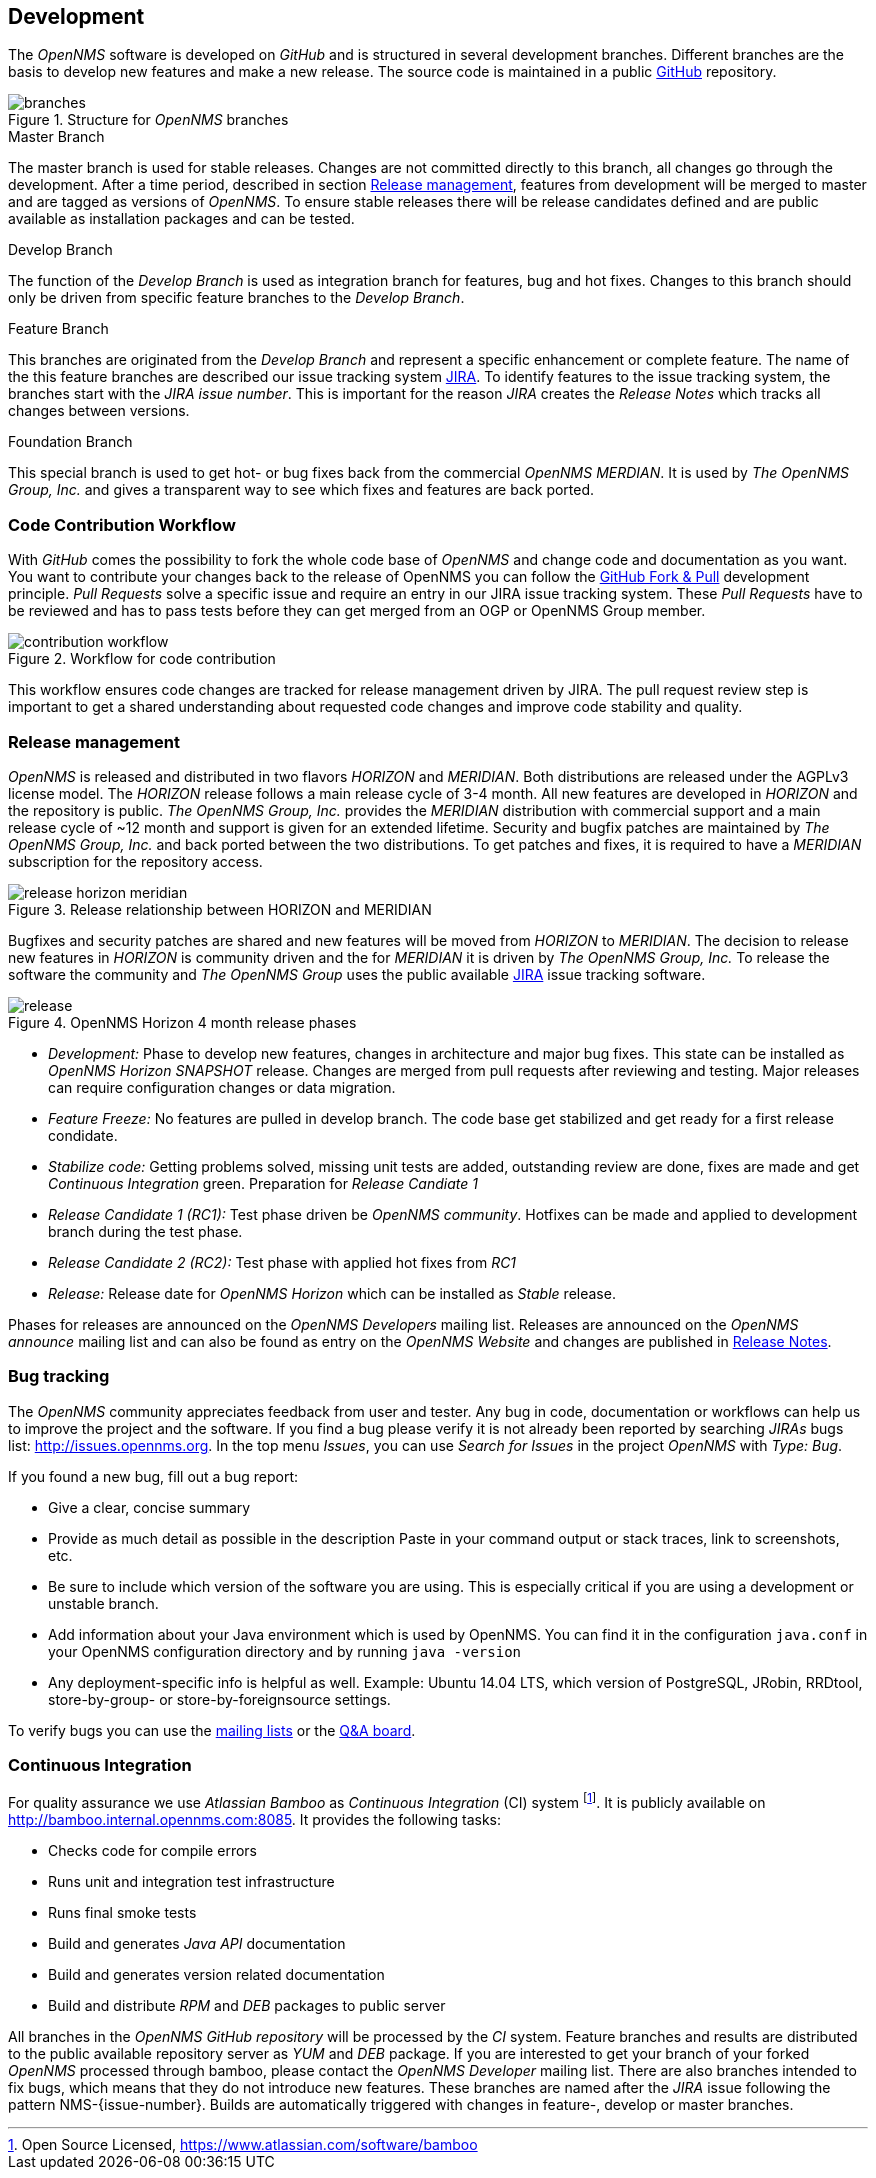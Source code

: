 
// Allow GitHub image rendering
:imagesdir: ../images

[[ocwg-development]]
== Development
The _OpenNMS_ software is developed on _GitHub_ and is structured in several development branches.
Different branches are the basis to develop new features and make a new release.
The source code is maintained in a public link:https://github.com/OpenNMS/opennms[GitHub] repository.

.Structure for _OpenNMS_ branches
image::branches.png[]

.Master Branch
The master branch is used for stable releases.
Changes are not committed directly to this branch, all changes go through the development.
After a time period, described in section <<ocwg-release-management>>, features from development will be merged to master and are tagged as versions of _OpenNMS_.
To ensure stable releases there will be release candidates defined and are public available as installation packages and can be tested.

.Develop Branch
The function of the _Develop Branch_ is used as integration branch for features, bug and hot fixes.
Changes to this branch should only be driven from specific feature branches to the _Develop Branch_.

.Feature Branch
This branches are originated from the _Develop Branch_ and represent a specific enhancement or complete feature.
The name of the this feature branches are described our issue tracking system link:http://issues.opennms.org[JIRA].
To identify features to the issue tracking system, the branches start with the _JIRA issue number_.
This is important for the reason _JIRA_ creates the _Release Notes_ which tracks all changes between versions.

.Foundation Branch
This special branch is used to get hot- or bug fixes back from the commercial _OpenNMS MERDIAN_.
It is used by _The OpenNMS Group, Inc._ and gives a transparent way to see which fixes and features are back ported.

[[ocwg-code-contribution-workflow]]
=== Code Contribution Workflow

With _GitHub_ comes the possibility to fork the whole code base of _OpenNMS_ and change code and documentation as you want.
You want to contribute your changes back to the release of OpenNMS you can follow the link:https://help.github.com/articles/using-pull-requests/[GitHub Fork & Pull] development principle.
_Pull Requests_ solve a specific issue and require an entry in our JIRA issue tracking system.
These _Pull Requests_ have to be reviewed and has to pass tests before they can get merged from an OGP or OpenNMS Group member.

.Workflow for code contribution
image::contribution-workflow.png[]

This workflow ensures code changes are tracked for release management driven by JIRA.
The pull request review step is important to get a shared understanding about requested code changes and improve code stability and quality.

[[ocwg-release-management]]
=== Release management

_OpenNMS_ is released and distributed in two flavors _HORIZON_ and _MERIDIAN_.
Both distributions are released under the AGPLv3 license model.
The _HORIZON_ release follows a main release cycle of 3-4 month.
All new features are developed in _HORIZON_ and the repository is public.
_The OpenNMS Group, Inc._ provides the _MERIDIAN_ distribution with commercial support and a main release cycle of ~12 month and support is given for an extended lifetime.
Security and bugfix patches are maintained by _The OpenNMS Group, Inc._ and back ported between the two distributions.
To get patches and fixes, it is required to have a _MERIDIAN_ subscription for the repository access.

.Release relationship between HORIZON and MERIDIAN
image::release-horizon-meridian.png[]

Bugfixes and security patches are shared and new features will be moved from _HORIZON_ to _MERIDIAN_.
The decision to release new features in _HORIZON_ is community driven and the for _MERIDIAN_ it is driven by _The OpenNMS Group, Inc._
To release the software the community and _The OpenNMS Group_ uses the public available link:http://issues.opennms.org[JIRA] issue tracking software.

.OpenNMS Horizon 4 month release phases
image::release.png[]

* _Development:_ Phase to develop new features, changes in architecture and major bug fixes.
  This state can be installed as _OpenNMS Horizon SNAPSHOT_ release.
  Changes are merged from pull requests after reviewing and testing.
  Major releases can require configuration changes or data migration.
* _Feature Freeze:_ No features are pulled in develop branch.
  The code base get stabilized and get ready for a first release condidate.
* _Stabilize code:_ Getting problems solved, missing unit tests are added, outstanding review are done, fixes are made and get _Continuous Integration_ green.
  Preparation for _Release Candiate 1_
* _Release Candidate 1 (RC1):_ Test phase driven be _OpenNMS community_.
  Hotfixes can be made and applied to development branch during the test phase.
* _Release Candidate 2 (RC2):_ Test phase with applied hot fixes from _RC1_
* _Release:_ Release date for _OpenNMS Horizon_ which can be installed as _Stable_ release.

Phases for releases are announced on the _OpenNMS Developers_ mailing list.
Releases are announced on the _OpenNMS announce_ mailing list and can also be found as entry on the _OpenNMS Website_ and changes are published in link:http://www.opennms.org/wiki/New_and_noteworthy[Release Notes].

[[ocwg-bug-tracking]]
=== Bug tracking

The _OpenNMS_ community appreciates feedback from user and tester.
Any bug in code, documentation or workflows can help us to improve the project and the software.
If you find a bug please verify it is not already been reported by searching _JIRAs_ bugs list: http://issues.opennms.org.
In the top menu _Issues_, you can use _Search for Issues_ in the project _OpenNMS_ with _Type: Bug_.

If you found a new bug, fill out a bug report:

* Give a clear, concise summary
* Provide as much detail as possible in the description
  Paste in your command output or stack traces, link to screenshots, etc.
* Be sure to include which version of the software you are using.
  This is especially critical if you are using a development or unstable branch.
* Add information about your Java environment which is used by OpenNMS.
  You can find it in the configuration `java.conf` in your OpenNMS configuration directory and by running `java -version`
* Any deployment-specific info is helpful as well.
  Example: Ubuntu 14.04 LTS, which version of PostgreSQL, JRobin, RRDtool, store-by-group- or store-by-foreignsource settings.

To verify bugs you can use the link:http://www.opennms.org/wiki/Mailing_lists[mailing lists] or the link:http://ask.opennms.eu/[Q&A board].

[[ocwg-continuous-integration]]
=== Continuous Integration

For quality assurance we use _Atlassian Bamboo_ as _Continuous Integration_ (CI) system footnote:[Open Source Licensed, https://www.atlassian.com/software/bamboo].
It is publicly available on http://bamboo.internal.opennms.com:8085.
It provides the following tasks:

* Checks code for compile errors
* Runs unit and integration test infrastructure
* Runs final smoke tests
* Build and generates _Java API_ documentation
* Build and generates version related documentation
* Build and distribute _RPM_ and _DEB_ packages to public server

All branches in the _OpenNMS GitHub repository_ will be processed by the _CI_ system.
Feature branches and results are distributed to the public available repository server as _YUM_ and _DEB_ package.
If you are interested to get your branch of your forked _OpenNMS_ processed through bamboo, please contact the _OpenNMS Developer_ mailing list.
There are also branches intended to fix bugs, which means that they do not introduce new features.
These branches are named after the _JIRA_ issue following the pattern NMS-{issue-number}.
Builds are automatically triggered with changes in feature-, develop or master branches.

